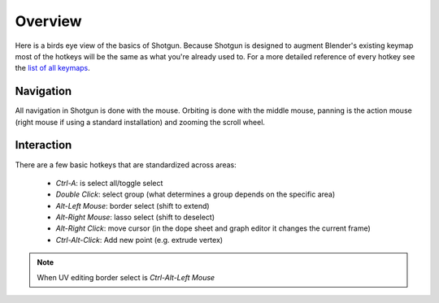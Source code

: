 ========
Overview
========

Here is a birds eye view of the basics of Shotgun. Because Shotgun is designed to augment Blender's existing keymap most
of the hotkeys will be the same as what you're already used to. For a more detailed reference of every hotkey see the
`list of all keymaps <keymaps.html>`_.

----------
Navigation
----------

All navigation in Shotgun is done with the mouse. Orbiting is done with the middle mouse, panning is the action mouse
(right mouse if using a standard installation) and zooming the scroll wheel.

-----------
Interaction
-----------

There are a few basic hotkeys that are standardized across areas:

 - `Ctrl-A`: is select all/toggle select
 - `Double Click`: select group (what determines a group depends on the specific area)
 - `Alt-Left Mouse`: border select (shift to extend)
 - `Alt-Right Mouse`: lasso select (shift to deselect)
 - `Alt-Right Click`: move cursor (in the dope sheet and graph editor it changes the current frame)
 - `Ctrl-Alt-Click`: Add new point (e.g. extrude vertex)

.. note:: When UV editing border select is `Ctrl-Alt-Left Mouse`
